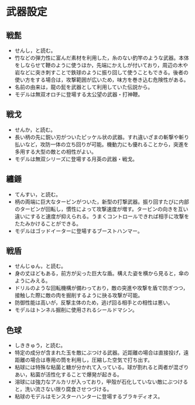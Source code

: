 #+OPTIONS: toc:nil
#+OPTIONS: \n:t

* 武器設定
** 戦髭
   - せんし，と読む。
   - 竹などの弾力性に富んだ素材を利用した，糸のない釣竿のような武器。本体をしならせて鞭のように使うほか，先端にかえしが付いており，周辺の木や岩などに突き刺すことで鉄球のように振り回して使うこともできる。後者の使い方をする場合は，攻撃範囲が広いため，味方を巻き込む危険性がある。
   - 名前の由来は，龍の髭を武器として利用していた伝説から。
   - モデルは無双オロチに登場する太公望の武器・打神鞭。
** 戦戈
   - せんか，と読む。
   - 長い柄の先に鋭い刃がついたピッケル状の武器。すれ違いざまの斬撃や斬り払いなど，攻防一体の立ち回りが可能。機動力にも優れることから，突進を多用する大型の敵との相性がよい。
   - モデルは無双シリーズに登場する月英の武器・戦戈。
** 纏錘
   - てんすい，と読む。
   - 柄の両端に巨大なタービンがついた，新型の打撃武器。振り回すたびに内部のタービンが回転し，慣性によって攻撃速度が増す。タービンの向きを互い違いにすると速度が抑えられる。うまくコントロールできれば相手に攻撃をたたみかけることができる。
   - モデルはゴッドイーターに登場するブーストハンマー。
** 戦盾
   - せんじゅん，と読む。
   - 身の丈ほどもある，前方が尖った巨大な盾。構えた姿を横から見ると，傘のようにみえる。
   - ドリルのような回転機構が備わっており，敵の突進や攻撃を盾で防ぎつつ，接触した際に敵の肉を掘削するように抉る攻撃が可能。
   - 防御性能は高いが，反撃主体のため，逃げ回る相手との相性は悪い。
   - モデルはトンネル掘削に使用されるシールドマシン。
** 色球
   - しききゅう，と読む。
   - 特定の成分が含まれた玉を敵にぶつける武器。近距離の場合は直接投げ，遠距離の場合は専用の筒を利用し，圧縮した空気で打ち出す。
   - 粘球には特殊な粘菌と糖が分かれて入っている。球が割れると両者が混ざりあい，粘菌が活性化することで爆発が起きる。
   - 溶球には強力なアルカリが入っており，甲殻が石化していない敵にぶつけると，洗い流さない限り腐食させつづける。
   - 粘球のモデルはモンスターハンターに登場するブラキディオス。
